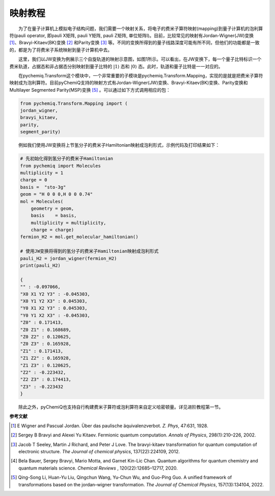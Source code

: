 映射教程
=================================

  为了在量子计算机上模拟电子结构问题，我们需要一个映射关系，将电子的费米子算符映射(mapping)到量子计算机的泡利算符(pauli operator, 即pauli X矩阵, pauli Y矩阵, pauli Z矩阵, 单位矩阵I)。目前，比较常见的映射有Jordan-Wigner(JW)变换 [1]_、Bravyi-Kitaev(BK)变换 [2]_ 和Parity变换 [3]_ 等。不同的变换所得到的量子线路深度可能有所不同，但他们的功能都是一致的，都是为了将费米子系统映射到量子计算机中去。

  这里，我们以JW变换为例展示三个自旋轨道的映射示意图，如图1所示。可以看出，在JW变换下，每一个量子比特标识一个费米轨道，占据态和非占据态分别映射到量子比特的 :math:`|1\rangle` 态和 :math:`|0\rangle` 态。此时，轨道和量子比特是一一对应的。

.. image:: ./picture/JW.png
   :align: center
.. centered:: 图 1: 三个自旋轨道的JW变换示意图.图引自 [4]_ 

  在pychemiq.Transform这个模块中，一个非常重要的子模块是pychemiq.Transform.Mapping，实现的是就是把费米子算符映射成为泡利算符。目前pyChemiQ支持的映射方式有Jordan-Wigner(JW)变换、Bravyi-Kitaev(BK)变换、Parity变换和Multilayer Segmented
Parity(MSP)变换 [5]_ 。可以通过如下方式调用相应的包：

.. code-block::

    from pychemiq.Transform.Mapping import (
    jordan_wigner,
    bravyi_kitaev,
    parity,
    segment_parity)

  例如我们使用JW变换将上节氢分子的费米子Hamiltonian映射成泡利形式，示例代码及打印结果如下：

.. code-block::

    # 先初始化得到氢分子的费米子Hamiltonian
    from pychemiq import Molecules
    multiplicity = 1
    charge = 0
    basis =  "sto-3g"
    geom = "H 0 0 0,H 0 0 0.74"
    mol = Molecules(
        geometry = geom,
        basis    = basis,
        multiplicity = multiplicity,
        charge = charge)
    fermion_H2 = mol.get_molecular_hamiltonian()

    # 使用JW变换将得到的氢分子的费米子Hamiltonian映射成泡利形式
    pauli_H2 = jordan_wigner(fermion_H2)
    print(pauli_H2)

    {
    "" : -0.097066,
    "X0 X1 Y2 Y3" : -0.045303,
    "X0 Y1 Y2 X3" : 0.045303,
    "Y0 X1 X2 Y3" : 0.045303,
    "Y0 Y1 X2 X3" : -0.045303,
    "Z0" : 0.171413,
    "Z0 Z1" : 0.168689,
    "Z0 Z2" : 0.120625,
    "Z0 Z3" : 0.165928,
    "Z1" : 0.171413,
    "Z1 Z2" : 0.165928,
    "Z1 Z3" : 0.120625,
    "Z2" : -0.223432,
    "Z2 Z3" : 0.174413,
    "Z3" : -0.223432
    }

  除此之外，pyChemiQ也支持自行构建费米子算符或泡利算符来自定义哈密顿量。详见进阶教程第一节。










**参考文献**

.. [1] E Wigner and Pascual Jordan. Über das paulische äquivalenzverbot. `Z. Phys`, 47:631, 1928.
.. [2] Sergey B Bravyi and Alexei Yu Kitaev. Fermionic quantum computation. `Annals of Physics`, 298(1):210–226, 2002.
.. [3] Jacob T Seeley, Martin J Richard, and Peter J Love. The bravyi-kitaev transformation for quantum computation of electronic structure. `The Journal of chemical physics`, 137(22):224109, 2012.
.. [4] Bela Bauer, Sergey Bravyi, Mario Motta, and Garnet Kin-Lic Chan. Quantum algorithms for quantum chemistry and quantum materials science. `Chemical Reviews` , 120(22):12685–12717, 2020.
.. [5]  Qing-Song Li, Huan-Yu Liu, Qingchun Wang, Yu-Chun Wu, and Guo-Ping Guo. A unified framework of transformations based on the jordan–wigner transformation. `The Journal of Chemical Physics`, 157(13):134104, 2022.